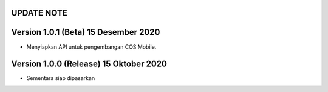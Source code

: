 *******************
UPDATE NOTE
*******************

*******************
Version 1.0.1 (Beta) 15 Desember 2020
*******************
* Menyiapkan API untuk pengembangan COS Mobile.

*******************
Version 1.0.0 (Release) 15 Oktober 2020
*******************
* Sementara siap dipasarkan